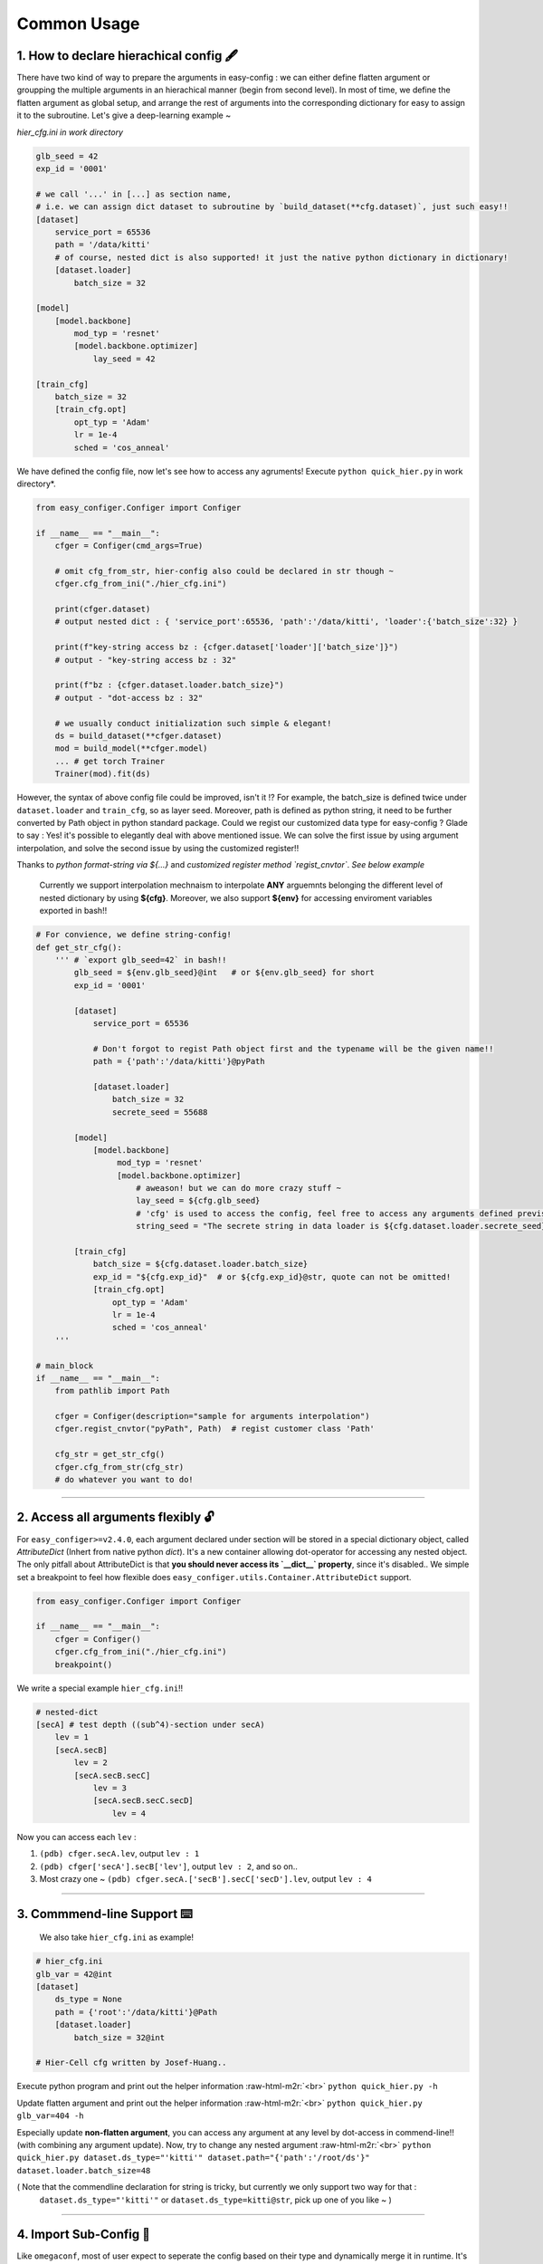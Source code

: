 .. role:: raw-html-m2r(raw)
   :format: html


Common Usage
================

1. How to declare hierachical config 🖋️
~~~~~~~~~~~~~~~~~~~~~~~~~~~~~~~~~~~~~~~~~~

There have two kind of way to prepare the arguments in easy-config : we can either define flatten argument or groupping the multiple arguments in an hierachical manner (begin from second level). In most of time, we define the flatten argument as global setup, and arrange the rest of arguments into the corresponding dictionary for easy to assign it to the subroutine.  
Let's give a deep-learning example ~

*hier_cfg.ini in work directory*

.. code-block:: ini

   glb_seed = 42
   exp_id = '0001'

   # we call '...' in [...] as section name,
   # i.e. we can assign dict dataset to subroutine by `build_dataset(**cfg.dataset)`, just such easy!!
   [dataset]   
       service_port = 65536
       path = '/data/kitti'
       # of course, nested dict is also supported! it just the native python dictionary in dictionary!
       [dataset.loader]
           batch_size = 32

   [model]
       [model.backbone]
           mod_typ = 'resnet'
           [model.backbone.optimizer]
               lay_seed = 42  

   [train_cfg]
       batch_size = 32
       [train_cfg.opt]
           opt_typ = 'Adam'
           lr = 1e-4
           sched = 'cos_anneal'


We have defined the config file, now let's see how to access any agruments! Execute ``python quick_hier.py`` in work directory*.

.. code-block:: python

   from easy_configer.Configer import Configer

   if __name__ == "__main__":
       cfger = Configer(cmd_args=True)

       # omit cfg_from_str, hier-config also could be declared in str though ~
       cfger.cfg_from_ini("./hier_cfg.ini")

       print(cfger.dataset)  
       # output nested dict : { 'service_port':65536, 'path':'/data/kitti', 'loader':{'batch_size':32} }

       print(f"key-string access bz : {cfger.dataset['loader']['batch_size']}")
       # output - "key-string access bz : 32"

       print(f"bz : {cfger.dataset.loader.batch_size}")
       # output - "dot-access bz : 32"

       # we usually conduct initialization such simple & elegant!
       ds = build_dataset(**cfger.dataset)
       mod = build_model(**cfger.model)
       ... # get torch Trainer
       Trainer(mod).fit(ds)


However, the syntax of above config file could be improved, isn't it !? For example, the batch_size is defined twice under ``dataset.loader`` and ``train_cfg``\ , so as layer seed. Moreover, path is defined as python string, it need to be further converted by Path object in python standard package. Could we regist our customized data type for easy-config ?
Glade to say : Yes! it's possible to elegantly deal with above mentioned issue. We can solve the first issue by using argument interpolation, and solve the second issue by using the customized register!!

Thanks to *python format-string via ${...}* and  *customized register method `regist_cnvtor`*. *See below example*

..

   Currently we support interpolation mechnaism to interpolate **ANY** arguemnts belonging the different level of nested dictionary by using **\${cfg}**. Moreover, we also support **\${env}** for accessing enviroment variables exported in bash!!


.. code-block:: python

   # For convience, we define string-config!
   def get_str_cfg():
       ''' # `export glb_seed=42` in bash!!
           glb_seed = ${env.glb_seed}@int   # or ${env.glb_seed} for short
           exp_id = '0001'

           [dataset]   
               service_port = 65536

               # Don't forgot to regist Path object first and the typename will be the given name!!
               path = {'path':'/data/kitti'}@pyPath

               [dataset.loader]
                   batch_size = 32
                   secrete_seed = 55688

           [model]
               [model.backbone]
                    mod_typ = 'resnet'
                    [model.backbone.optimizer]
                        # aweason! but we can do more crazy stuff ~
                        lay_seed = ${cfg.glb_seed}
                        # 'cfg' is used to access the config, feel free to access any arguments defined previsouly!!
                        string_seed = "The secrete string in data loader is ${cfg.dataset.loader.secrete_seed}!!"

           [train_cfg]
               batch_size = ${cfg.dataset.loader.batch_size}
               exp_id = "${cfg.exp_id}"  # or ${cfg.exp_id}@str, quote can not be omitted!
               [train_cfg.opt]
                   opt_typ = 'Adam'
                   lr = 1e-4
                   sched = 'cos_anneal'
       '''

   # main_block 
   if __name__ == "__main__":
       from pathlib import Path

       cfger = Configer(description="sample for arguments interpolation")
       cfger.regist_cnvtor("pyPath", Path)  # regist customer class 'Path'

       cfg_str = get_str_cfg()
       cfger.cfg_from_str(cfg_str)
       # do whatever you want to do!

----


2. Access all arguments flexibly 🔓
~~~~~~~~~~~~~~~~~~~~~~~~~~~~~~~~~~~~~~
For ``easy_configer>=v2.4.0``, each argument declared under section will be stored in a special dictionary object, called `AttributeDict` (Inhert from native python `dict`). It's a new container allowing dot-operator for accessing any nested object.
The only pitfall about AttributeDict is that **you should never access its `__dict__` property**, since it's disabled..
We simple set a breakpoint to feel how flexible does ``easy_configer.utils.Container.AttributeDict`` support.

.. code-block:: python

   from easy_configer.Configer import Configer

   if __name__ == "__main__":
       cfger = Configer()
       cfger.cfg_from_ini("./hier_cfg.ini")
       breakpoint()

We write a special example ``hier_cfg.ini``\ !!

.. code-block:: python

    # nested-dict
    [secA] # test depth ((sub^4)-section under secA)
        lev = 1
        [secA.secB]
            lev = 2
            [secA.secB.secC]
                lev = 3
                [secA.secB.secC.secD]
                    lev = 4


Now you can access each ``lev`` :

#. ``(pdb) cfger.secA.lev``\ , output ``lev : 1``
#. ``(pdb) cfger['secA'].secB['lev']``\ , output ``lev : 2``\ , and so on..
#. Most crazy one ~ ``(pdb) cfger.secA.['secB'].secC['secD'].lev``\ , output ``lev : 4``

----

3. Commmend-line Support ⌨️
~~~~~~~~~~~~~~~~~~~~~~~~~~~~~~~~

..

   We also take ``hier_cfg.ini`` as example!


.. code-block:: ini

   # hier_cfg.ini
   glb_var = 42@int
   [dataset]         
       ds_type = None
       path = {'root':'/data/kitti'}@Path
       [dataset.loader]
           batch_size = 32@int

   # Hier-Cell cfg written by Josef-Huang..


Execute python program and print out the helper information :raw-html-m2r:`<br>`
``python quick_hier.py -h``

Update flatten argument and print out the helper information :raw-html-m2r:`<br>`
``python quick_hier.py glb_var=404 -h``

Especially update **non-flatten argument**\ , you can access any argument at any level by dot-access in commend-line!! (with combining any argument update). Now, try to change any nested argument :raw-html-m2r:`<br>`
``python quick_hier.py dataset.ds_type="'kitti'" dataset.path="{'path':'/root/ds'}" dataset.loader.batch_size=48``

( Note that the commendline declaration for string is tricky, but currently we only support two way for that : 
    ``dataset.ds_type="'kitti'"`` or ``dataset.ds_type=kitti@str``\ , pick up one of you like ~ )

----

4. Import Sub-Config 🎎
~~~~~~~~~~~~~~~~~~~~~~~~~~

Like ``omegaconf``\ , most of user expect to seperate the config based on their type and dynamically merge it in runtime. It's a rational requirement and the previous version of easy-config provide two way to conduct it, but both have it's limit : 


#. you can call the ``cfg_from_ini`` twice, for example, ``cfg.cfg_from_ini('./base_cfg') ; cfg.cfg_from_ini('./override_cfg')``. But it's not explicitly load the config thus reducing readability.
#. you can use the config merging, for example, ``new_cfg = base_cfg | override_cfg``. But it's not elegant solution while you  have to merge several config..

Now, we provide the thrid way : **sub-config**. you can import the sub-config in any depth of hierachical config by simply placing the ``>`` symbol at the beginning of line.
Also note that sub-config doesn't allow you override the declared argument by default, since dynamically override the arguments made your config hard to trace..

..

   If you want to override the config, turn the flag allow_override as True. i.e. ``cfg.cfg_from_ini(..., allow_override=True)``, ``cfg.cfg_from_str(..., allow_override=True)``.
   The sub-config will follow the flag setting to override the config or raise the RuntimeError.

.. code-block:: ini

   # ./base_cfg.ini
   glb_seed = 42@int
   [dataset]         
       > ./config/ds_config.ini

   [model]
       > ./root/config/model_config.ini

   # ./config/ds_config.ini
   ds_type = None
   path = {'root':'/data/kitti'}@Path
   [dataset.loader]
       batch_size = 32@int

   # ./root/config/model_config.ini
   [model.backbone]
       mod_typ = 'resnet'
       [model.backbone.optimizer]
       # and yes, interpolation is still valid "after" the reference argument is declared!
           lay_seed = ${cfg.glb_seed}

----

5. Config Operation ⛩️
~~~~~~~~~~~~~~~~~~~~~~~~~

Config operation is one of the core technique for dynamic configuration system!!
In the following example, you can see that the merging config system already provided a impressive hierachical merging funtionality! 

..

   For example, ``ghyu.opop.add`` in cfg_a can be replaced by the cfg_b in **same** section with the same variable name, while the different namespace keep their variable safely ~ so the value of ``ghyu.opop.add`` will be 67 and ``ghyu.opop.tueo.inpo`` refer the flatten variable ``inpo`` and the value will be 46.


.. code-block:: python

   from easy_configer.Configer import Configer

   def build_cfg_text_a():
       return '''
       # Initial config file :
       inpo = 46@int
       [test]         
           mrg_var_tst = [1, 3, 5]@list
           [test.ggap]
               gtgt = haha@str

       [ghyu]
           [ghyu.opop]
               add = 32@int
               [ghyu.opop.tueo]
                   salt = ${cfg.inpo}

       # Cell cfg written by Josef-Huang..
       '''

   def build_cfg_text_b():
       return '''
       # Initial config file :
       inop = 32@int
       [test]         
           mrg_var_tst = [1, 3, 5]@list
           [test.ggap]
               gtgt = overrides@str
               [test.ggap.conf]
                   secert = 42@int

       [ghyu]
           [ghyu.opop]
               add = 67@int
               div = 1e-4@float

       [new]
           [new.new]
               newsec = wpeo@str
       # Cell cfg written by Josef-Huang..
       '''

   if __name__ == "__main__":
       cfg_a = Configer(cmd_args=True)
       cfg_a.cfg_from_str(build_cfg_text_a())  


       cfg_b = Configer()
       cfg_b.cfg_from_str(build_cfg_text_b())

       # default, override falg is turn off ~
       cfg_a.merge_conf(cfg_b, override=True)

       # `cfg_b = cfg_b | cfg_a`, operator support, warn to decrease the read-ability...
       # cfg_a will override the argument of cfg_b which share the identitical variable name in cfg_b!
       # operator support : `cfg_b |= cfg_a` == `cfg_b = cfg_b | cfg_a`


----

**Miscellnous features**

6. IO Converter 🐙
~~~~~~~~~~~~~~~~~~~~~~~
To convert the `easy_configer` type config into the other config instance, we provide a IO converter to serve for this requirement. IO converter support several well-know config type.. Just simple call the method with the proper arguments as the following example. 

.. code-block:: python

   from dataclasses import dataclass
   from typing import Optional

   @dataclass
   class TableConfig:
       rows: int = 1

   @dataclass
   class DatabaseConfig:
       table_cfg: TableConfig = TableConfig()

   @dataclass
   class ModelConfig:
       data_source: Optional[TableConfig] = None

   @dataclass
   class ServerConfig:
       db: DatabaseConfig = DatabaseConfig()
       model: ModelConfig = ModelConfig()

   if __name__ == '__main__':
       from easy_configer.IO_Converter import IO_Converter

       # first import the IO_converter
       from easy_config.IO_Converter import IO_Converter
       cnvt = IO_Converter()

       # convert easy_config instance into the argparse instance
       argp_cfg = cnvt.cnvt_cfg_to(cfger, 'argparse')

       uargp_cfg = cnvt.cnvt_cfg_to(cfger, 'argparse', parse_arg=False)
       argp_cfg = uargp_cfg.parse_args()

       ## convert config INTO..
       # convert easy_config instance into the omegaconf instance
       ome_cfg = cnvt.cnvt_cfg_to(cfger, 'omegaconf')

       # convert easy_config instance into the "yaml string"
       yaml_cfg = cnvt.cnvt_cfg_to(cfger, 'yaml')

       # convert easy_config instance into the "dict"
       yaml_cfg = cnvt.cnvt_cfg_to(cfger, 'dict')

       ## convert into easy-config FROM..
       # argparse, omegaconf, yaml, dict ... is supported
       ez_cfg = cnvt.cnvt_cfg_from(argp_cfg, 'omegaconf')

       # Especially, it support "dataclass"!
       ds_cfg = ServerConfig()
       ez_cfg = cnvt.cnvt_cfg_from(ds_cfg, 'dataclass')



7. Absl style flag 🏳️
~~~~~~~~~~~~~~~~~~~~~~~~~~

..

   easy_config also support that you can access the 'same' config file in different python file without re-declare the config. utils.py under the same work directory

Suppose you have executed ``main.py``\ :

.. code-block:: python

    from easy_configer.Configer import Configer
    from utils import get_var_from_flag

    if __name__ == "__main__":
       cfg = Configer()
       cfg.cfg_from_str("var = 32")

       # both should output 32 ~
       print(f"var from main : {cfg.var}")
       print(f"var from flag : { get_var_from_flag() }")

Now, when you step in ``get_var_from_flag`` function in different file..
    
.. code-block:: python

   from easy_configer.Configer import Configer

   def get_n_blk_from_flag():
       new_cfger = Configer()
       flag = new_cfger.get_cfg_flag()
       # test to get the pre-defined 'var'
       return flag.var

